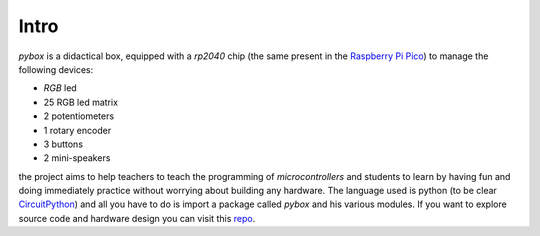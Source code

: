 Intro
=====

`pybox` is a didactical box, equipped with a *rp2040* chip (the same present in the `Raspberry Pi Pico <https://www.raspberrypi.com/products/raspberry-pi-pico/>`_) to manage the following devices: 

- *RGB* led 
- 25 RGB led matrix 
- 2 potentiometers 
- 1 rotary encoder
- 3 buttons 
- 2 mini-speakers 

.. image:: images/pybox.png
  :align: center
  :width: 500
  :alt: Alternative text

the project aims to help teachers to teach the programming of *microcontrollers* and students to learn by having fun and doing immediately practice without worrying about building any hardware. 
The language used is python (to be clear `CircuitPython <https://circuitpython.org/>`_) and all you have to do is import a package called `pybox` and his various modules. 
If you want to explore source code and hardware design you can visit this `repo <https://github.com/franeum/pybox3>`_.
